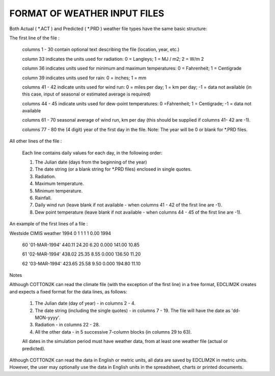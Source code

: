 FORMAT OF WEATHER INPUT FILES
=============================

Both Actual ( *.ACT ) and Predicted ( *.PRD ) weather file types have the same basic structure:

The first line of the file :

    columns 1 - 30       contain optional text describing the file (location, year, etc.)

    column 33              indicates the units used for radiation:  0 = Langleys;  1 = MJ / m2;  2 = W/m 2

    column 36              indicates units used for minimum and maximum temperatures:  0 = Fahrenheit;  1 = Centigrade

    column 39              indicates units used for rain:  0 = inches;  1 = mm

    columns 41 - 42      indicate units used for wind run:  0 = miles per day;  1 = km per day;  -1 = data not available (in this case, input of seasonal or estimated average is required)

    columns 44 - 45     indicate units used for dew-point temperatures:  0 =Fahrenheit;  1 = Centigrade;  -1 = data not available

    columns 61 - 70     seasonal average of wind run, km per day (this should be supplied if columns 41- 42 are -1).

    columns 77 - 80     the (4 digit) year of the first day in the file.  Note: The year will be 0 or blank for *.PRD files.

All other lines of the file :

    Each line contains daily values for each day, in the following order:

    (1) The Julian date (days from the beginning of the year)

    (2) The date string (or a blank string for *.PRD files) enclosed in single quotes.

    (3) Radiation.

    (4) Maximum temperature.

    (5) Minimum temperature.

    (6) Rainfall.

    (7) Daily wind run (leave blank if not available - when columns 41 - 42 of the first line are -1).

    (8) Dew point temperature (leave blank if not available - when columns 44 - 45 of the first line are -1).

An example of the first lines of a file :



Westside CIMIS weather 1994     0  1  1  1  1                     0.00      1994

  60  '01-MAR-1994'   440.11  24.20   6.20  0.000 141.00  10.85

  61  '02-MAR-1994'   438.02  25.35   8.55  0.000 136.50  11.20

  62  '03-MAR-1994'   423.65  25.58   9.50  0.000 194.80  11.10



Notes

Although COTTON2K can read the climate file (with the exception of the first line) in a free format, EDCLIM2K  creates and expects a fixed format for the data lines, as follows:

    (1) The Julian date (day of year)  - in columns 2 - 4.

    (2) The date string (including the single quotes) - in columns 7 - 19.  The file will have the date as 'dd-MON-yyyy'.

    (3) Radiation - in columns 22 - 28.

    (4) All the other data - in 5 successive 7-column blocks (in columns 29 to 63).

    All dates in the simulation period must have weather data, from at least one weather file (actual or predicted).

Although COTTON2K can read the data in English or metric units, all data are saved by EDCLIM2K  in metric units. However, the user may optionally use the data in English units in the spreadsheet, charts or printed documents.